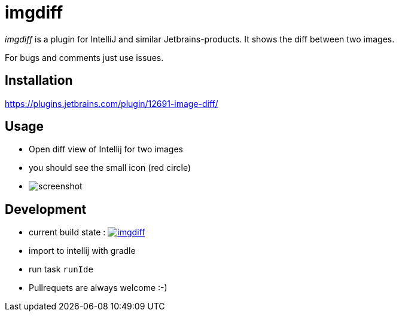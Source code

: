 = imgdiff

_imgdiff_ is a plugin for IntelliJ and similar Jetbrains-products.
It shows the diff between two images.

For bugs and comments just use issues.

== Installation

https://plugins.jetbrains.com/plugin/12691-image-diff/

== Usage

* Open diff view of Intellij for two images
* you should see the small icon (red circle)
* image:screenshot.png[]



== Development

* current build state : image:https://api.travis-ci.org/ehmkah/imgdiff.svg?branch=master[link="https://travis-ci.org/ehmkah/imgdiff"]

* import to intellij with gradle
* run task `runIde`

* Pullrequets are always welcome :-)
